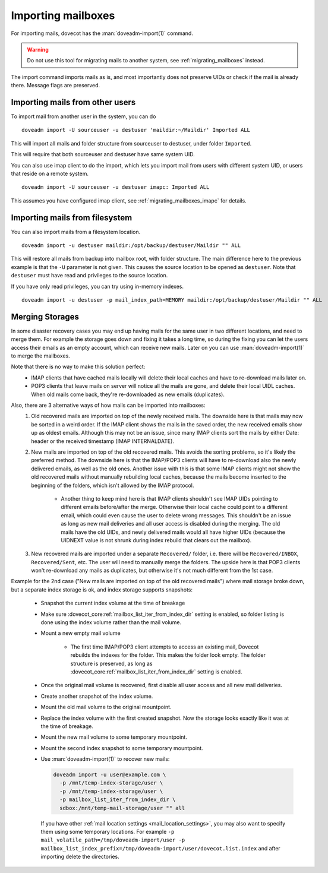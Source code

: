 .. _importing_mailboxes:

===================
Importing mailboxes
===================

For importing mails, dovecot has the :man:`doveadm-import(1)` command.

.. warning::

  Do not use this tool for migrating mails to another system, see :ref:`migrating_mailboxes` instead.

The import command imports mails as is, and most importantly does not preserve UIDs or check if the mail is already there.
Message flags are preserved.

Importing mails from other users
--------------------------------

To import mail from another user in the system, you can do

::

  doveadm import -U sourceuser -u destuser 'maildir:~/Maildir' Imported ALL

This will import all mails and folder structure from sourceuser to destuser, under folder ``Imported``.

This will require that both sourceuser and destuser have same system UID.

You can also use imap client to do the import, which lets you import mail from users with different system UID,
or users that reside on a remote system.

::

  doveadm import -U sourceuser -u destuser imapc: Imported ALL

This assumes you have configured imap client, see :ref:`migrating_mailboxes_imapc` for details.

Importing mails from filesystem
-------------------------------

You can also import mails from a filesystem location.

::

  doveadm import -u destuser maildir:/opt/backup/destuser/Maildir "" ALL

This will restore all mails from backup into mailbox root, with folder structure.
The main difference here to the previous example is that the ``-U`` parameter is not given.
This causes the source location to be opened as ``destuser``.
Note that ``destuser`` must have read and privileges to the source location.

If you have only read privileges, you can try using in-memory indexes.

::

  doveadm import -u destuser -p mail_index_path=MEMORY maildir:/opt/backup/destuser/Maildir "" ALL


Merging Storages
----------------

In some disaster recovery cases you may end up having mails for the same user
in two different locations, and need to merge them. For example the storage
goes down and fixing it takes a long time, so during the fixing you can let the
users access their emails as an empty account, which can receive new mails.
Later on you can use :man:`doveadm-import(1)` to merge the mailboxes.

Note that there is no way to make this solution perfect:
 * IMAP clients that have cached mails locally will delete their local caches
   and have to re-download mails later on.
 * POP3 clients that leave mails on server will notice all the mails are gone,
   and delete their local UIDL caches. When old mails come back, they're
   re-downloaded as new emails (duplicates).

Also, there are 3 alternative ways of how mails can be imported into mailboxes:
 #. Old recovered mails are imported on top of the newly received mails. The
    downside here is that mails may now be sorted in a weird order. If the IMAP
    client shows the mails in the saved order, the new received emails show up
    as oldest emails. Although this may not be an issue, since many IMAP clients
    sort the mails by either Date: header or the received timestamp (IMAP
    INTERNALDATE).
 #. New mails are imported on top of the old recovered mails. This avoids the
    sorting problems, so it's likely the preferred method. The downside here is
    that the IMAP/POP3 clients will have to re-download also the newly delivered
    emails, as well as the old ones. Another issue with this is that some IMAP
    clients might not show the old recovered mails without manually rebuilding
    local caches, because the mails become inserted to the beginning of the
    folders, which isn't allowed by the IMAP protocol.

     * Another thing to keep mind here is that IMAP clients shouldn't see
       IMAP UIDs pointing to different emails before/after the merge. Otherwise
       their local cache could point to a different email, which could even
       cause the user to delete wrong messages. This shouldn't be an issue as
       long as new mail deliveries and all user access is disabled during the
       merging. The old mails have the old UIDs, and newly delivered mails
       would all have higher UIDs (because the UIDNEXT value is not shrunk
       during index rebuild that clears out the mailbox).

 #. New recovered mails are imported under a separate ``Recovered/`` folder,
    i.e. there will be ``Recovered/INBOX``, ``Recovered/Sent``, etc. The user
    will need to manually merge the folders. The upside here is that POP3
    clients won't re-download any mails as duplicates, but otherwise it's not
    much different from the 1st case.

Example for the 2nd case ("New mails are imported on top of the old recovered
mails") where mail storage broke down, but a separate index storage is ok, and
index storage supports snapshots:

 * Snapshot the current index volume at the time of breakage
 * Make sure :dovecot_core:ref:`mailbox_list_iter_from_index_dir` setting is enabled, so
   folder listing is done using the index volume rather than the mail volume.
 * Mount a new empty mail volume

    * The first time IMAP/POP3 client attempts to access an existing mail,
      Dovecot rebuilds the indexes for the folder. This makes the folder look
      empty. The folder structure is preserved, as long as
      :dovecot_core:ref:`mailbox_list_iter_from_index_dir` setting is enabled.

 * Once the original mail volume is recovered, first disable all user access
   and all new mail deliveries.
 * Create another snapshot of the index volume.
 * Mount the old mail volume to the original mountpoint.
 * Replace the index volume with the first created snapshot. Now the storage
   looks exactly like it was at the time of breakage.
 * Mount the new mail volume to some temporary mountpoint.
 * Mount the second index snapshot to some temporary mountpoint.
 * Use :man:`doveadm-import(1)` to recover new mails:

   .. code-block::

     doveadm import -u user@example.com \
       -p /mnt/temp-index-storage/user \
       -p /mnt/temp-index-storage/user \
       -p mailbox_list_iter_from_index_dir \
       sdbox:/mnt/temp-mail-storage/user "" all

   If you have other :ref:`mail location settings <mail_location_settings>`,
   you may also want to specify them using some temporary locations. For example
   ``-p mail_volatile_path=/tmp/doveadm-import/user -p mailbox_list_index_prefix=/tmp/doveadm-import/user/dovecot.list.index``
   and after importing delete the directories.
